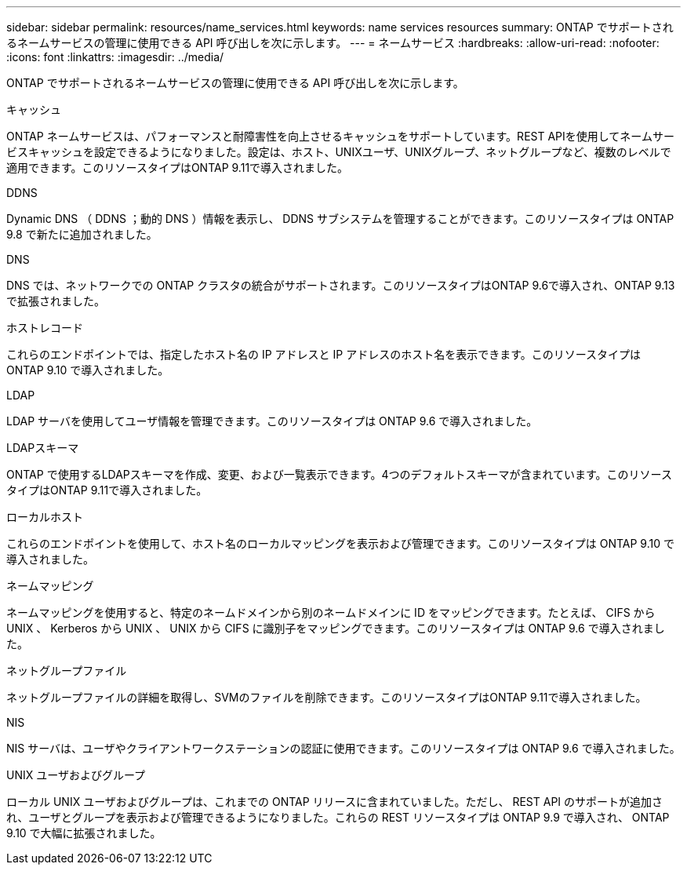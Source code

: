 ---
sidebar: sidebar 
permalink: resources/name_services.html 
keywords: name services resources 
summary: ONTAP でサポートされるネームサービスの管理に使用できる API 呼び出しを次に示します。 
---
= ネームサービス
:hardbreaks:
:allow-uri-read: 
:nofooter: 
:icons: font
:linkattrs: 
:imagesdir: ../media/


[role="lead"]
ONTAP でサポートされるネームサービスの管理に使用できる API 呼び出しを次に示します。

.キャッシュ
ONTAP ネームサービスは、パフォーマンスと耐障害性を向上させるキャッシュをサポートしています。REST APIを使用してネームサービスキャッシュを設定できるようになりました。設定は、ホスト、UNIXユーザ、UNIXグループ、ネットグループなど、複数のレベルで適用できます。このリソースタイプはONTAP 9.11で導入されました。

.DDNS
Dynamic DNS （ DDNS ；動的 DNS ）情報を表示し、 DDNS サブシステムを管理することができます。このリソースタイプは ONTAP 9.8 で新たに追加されました。

.DNS
DNS では、ネットワークでの ONTAP クラスタの統合がサポートされます。このリソースタイプはONTAP 9.6で導入され、ONTAP 9.13で拡張されました。

.ホストレコード
これらのエンドポイントでは、指定したホスト名の IP アドレスと IP アドレスのホスト名を表示できます。このリソースタイプは ONTAP 9.10 で導入されました。

.LDAP
LDAP サーバを使用してユーザ情報を管理できます。このリソースタイプは ONTAP 9.6 で導入されました。

.LDAPスキーマ
ONTAP で使用するLDAPスキーマを作成、変更、および一覧表示できます。4つのデフォルトスキーマが含まれています。このリソースタイプはONTAP 9.11で導入されました。

.ローカルホスト
これらのエンドポイントを使用して、ホスト名のローカルマッピングを表示および管理できます。このリソースタイプは ONTAP 9.10 で導入されました。

.ネームマッピング
ネームマッピングを使用すると、特定のネームドメインから別のネームドメインに ID をマッピングできます。たとえば、 CIFS から UNIX 、 Kerberos から UNIX 、 UNIX から CIFS に識別子をマッピングできます。このリソースタイプは ONTAP 9.6 で導入されました。

.ネットグループファイル
ネットグループファイルの詳細を取得し、SVMのファイルを削除できます。このリソースタイプはONTAP 9.11で導入されました。

.NIS
NIS サーバは、ユーザやクライアントワークステーションの認証に使用できます。このリソースタイプは ONTAP 9.6 で導入されました。

.UNIX ユーザおよびグループ
ローカル UNIX ユーザおよびグループは、これまでの ONTAP リリースに含まれていました。ただし、 REST API のサポートが追加され、ユーザとグループを表示および管理できるようになりました。これらの REST リソースタイプは ONTAP 9.9 で導入され、 ONTAP 9.10 で大幅に拡張されました。
